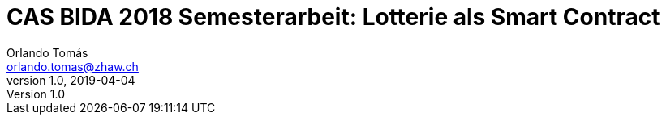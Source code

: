 :doctype: book
:Author: Orlando Tomás
:Email: orlando.tomas@zhaw.ch
:Date: 2019-04-04
:Revision: 1.0
:pdf-style: custom-theme.yml
:pdf-stylesdir: themes
:icons: font
:title-logo-image: image:img/zhaw.jpg[zhaw,200,200,float="right",align="right"]
:toc: left
:toc-title: Inhaltsverzeichnis
:toclevels: 2
:stem:

CAS BIDA 2018 Semesterarbeit: Lotterie als Smart Contract
=========================================================
{author} {email}
{revision}, {date}